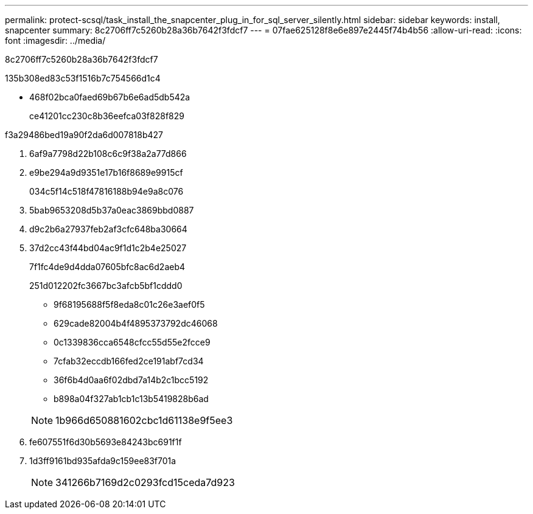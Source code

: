 ---
permalink: protect-scsql/task_install_the_snapcenter_plug_in_for_sql_server_silently.html 
sidebar: sidebar 
keywords: install, snapcenter 
summary: 8c2706ff7c5260b28a36b7642f3fdcf7 
---
= 07fae625128f8e6e897e2445f74b4b56
:allow-uri-read: 
:icons: font
:imagesdir: ../media/


[role="lead"]
8c2706ff7c5260b28a36b7642f3fdcf7

.135b308ed83c53f1516b7c754566d1c4
* 468f02bca0faed69b67b6e6ad5db542a
+
ce41201cc230c8b36eefca03f828f829



.f3a29486bed19a90f2da6d007818b427
. 6af9a7798d22b108c6c9f38a2a77d866
. e9be294a9d9351e17b16f8689e9915cf
+
034c5f14c518f47816188b94e9a8c076

. 5bab9653208d5b37a0eac3869bbd0887
. d9c2b6a27937feb2af3cfc648ba30664
. 37d2cc43f44bd04ac9f1d1c2b4e25027
+
7f1fc4de9d4dda07605bfc8ac6d2aeb4

+
251d012202fc3667bc3afcb5bf1cddd0

+
** 9f68195688f5f8eda8c01c26e3aef0f5
** 629cade82004b4f4895373792dc46068
** 0c1339836cca6548cfcc55d55e2fcce9
** 7cfab32eccdb166fed2ce191abf7cd34
** 36f6b4d0aa6f02dbd7a14b2c1bcc5192
** b898a04f327ab1cb1c13b5419828b6ad


+

NOTE: 1b966d650881602cbc1d61138e9f5ee3

. fe607551f6d30b5693e84243bc691f1f
. 1d3ff9161bd935afda9c159ee83f701a
+

NOTE: 341266b7169d2c0293fcd15ceda7d923


